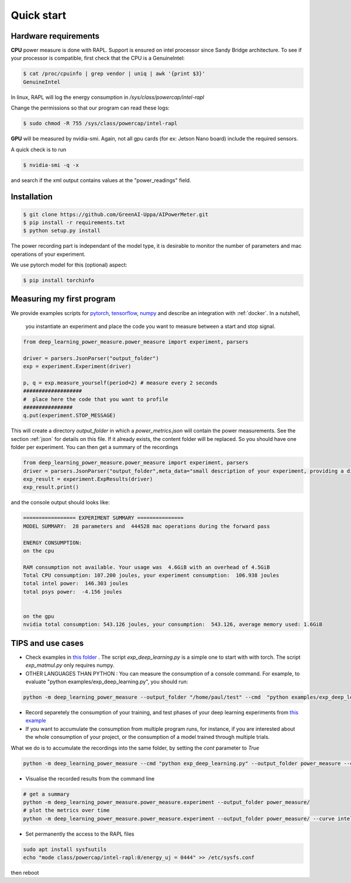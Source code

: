 Quick start
===========

Hardware requirements
---------------------

**CPU** power measure is done with RAPL. Support is ensured on intel processor since Sandy Bridge architecture. To see if your processor is compatible, first check that the CPU is a GenuineIntel:

.. code-block:: console

 $ cat /proc/cpuinfo | grep vendor | uniq | awk '{print $3}'
 GenuineIntel


In linux, RAPL will log the energy consumption in  `/sys/class/powercap/intel-rapl`

Change the permissions so that our program can read these logs:

.. code-block:: console

  $ sudo chmod -R 755 /sys/class/powercap/intel-rapl


**GPU** will be measured by nvidia-smi. 
Again, not all gpu cards (for ex: Jetson Nano board) include the required sensors.

A quick check is to run 

.. code-block:: console

 $ nvidia-smi -q -x 

and search if the xml output contains values at the "power_readings" field.

Installation
------------


.. code-block:: console

   $ git clone https://github.com/GreenAI-Uppa/AIPowerMeter.git
   $ pip install -r requirements.txt
   $ python setup.py install

The power recording part is independant of the model type, it is desirable to monitor the number of parameters and mac operations of your experiment. 

We use pytorch model for this (optional) aspect:

.. code-block:: console

   $ pip install torchinfo

Measuring my first program
--------------------------

We provide examples scripts for `pytorch <https://github.com/GreenAI-Uppa/AIPowerMeter/blob/main/examples/example_exp_deep_learning.py>`_, `tensorflow <https://github.com/GreenAI-Uppa/AIPowerMeter/blob/main/examples/example_exp_deep_learning_tf.py>`_, `numpy <https://github.com/GreenAI-Uppa/AIPowerMeter/blob/main/examples/example_exp_matmul.py>`_ and describe an integration with :ref:`docker`.
In a nutshell,

 you instantiate an experiment and place the code you want to measure between a start and stop signal.

.. code-block:: python

  from deep_learning_power_measure.power_measure import experiment, parsers

  driver = parsers.JsonParser("output_folder")
  exp = experiment.Experiment(driver)

  p, q = exp.measure_yourself(period=2) # measure every 2 seconds
  ###################
  #  place here the code that you want to profile
  ################
  q.put(experiment.STOP_MESSAGE)

This will create a directory `output_folder` in which a `power_metrics.json` will contain the power measurements. See the section :ref:`json` for details on this file. If it already exists, the content folder will be replaced. So you should have one folder per experiment.
You can then get a summary of the recordings

.. code-block:: python

  from deep_learning_power_measure.power_measure import experiment, parsers
  driver = parsers.JsonParser("output_folder",meta_data="small description of your experiment, providing a dictionnary is also possible")
  exp_result = experiment.ExpResults(driver)
  exp_result.print()

and the console output should looks like: 

.. code-block:: console

  ================= EXPERIMENT SUMMARY ===============
  MODEL SUMMARY:  28 parameters and  444528 mac operations during the forward pass

  ENERGY CONSUMPTION:
  on the cpu

  RAM consumption not available. Your usage was  4.6GiB with an overhead of 4.5GiB
  Total CPU consumption: 107.200 joules, your experiment consumption:  106.938 joules
  total intel power:  146.303 joules
  total psys power:  -4.156 joules


  on the gpu
  nvidia total consumption: 543.126 joules, your consumption:  543.126, average memory used: 1.6GiB



TIPS and use cases
------------------

- Check examples in `this folder <https://github.com/GreenAI-Uppa/AIPowerMeter/tree/main/examples>`_ . The script `exp_deep_learning.py` is a simple one to start with with torch. The script `exp_matmul.py` only requires numpy.



- OTHER LANGUAGES THAN PYTHON : You can measure the consumption of a console command. For example, to evaluate "python examples/exp_deep_learning.py", you should run:

.. code-block:: console
  
  python -m deep_learning_power_measure --output_folder "/home/paul/test" --cmd  "python examples/exp_deep_learning.py"


- Record separetely the consumption of your training, and test phases of your deep learning experiments from `this example <https://github.com/GreenAI-Uppa/AIPowerMeter/blob/main/examples/record_train_val_test.py>`_

- If you want to accumulate the consumption from multiple program runs, for instance, if you are interested about the whole consumption of your project, or the consumption of a model trained through multiple trials. 

What we do is to accumulate the recordings into the same folder, by setting the `cont` parameter to `True`

.. code-block:: console

  python -m deep_learning_power_measure --cmd "python exp_deep_learning.py" --output_folder power_measure --cont True

- Visualise the recorded results from the command line

.. code-block:: console

  # get a summary 
  python -m deep_learning_power_measure.power_measure.experiment --output_folder power_measure/
  # plot the metrics over time
  python -m deep_learning_power_measure.power_measure.experiment --output_folder power_measure/ --curve intel_power,total_dram_power

- Set permanently the access to the RAPL files

.. code-block:: console

    sudo apt install sysfsutils
    echo "mode class/powercap/intel-rapl:0/energy_uj = 0444" >> /etc/sysfs.conf 

then reboot

